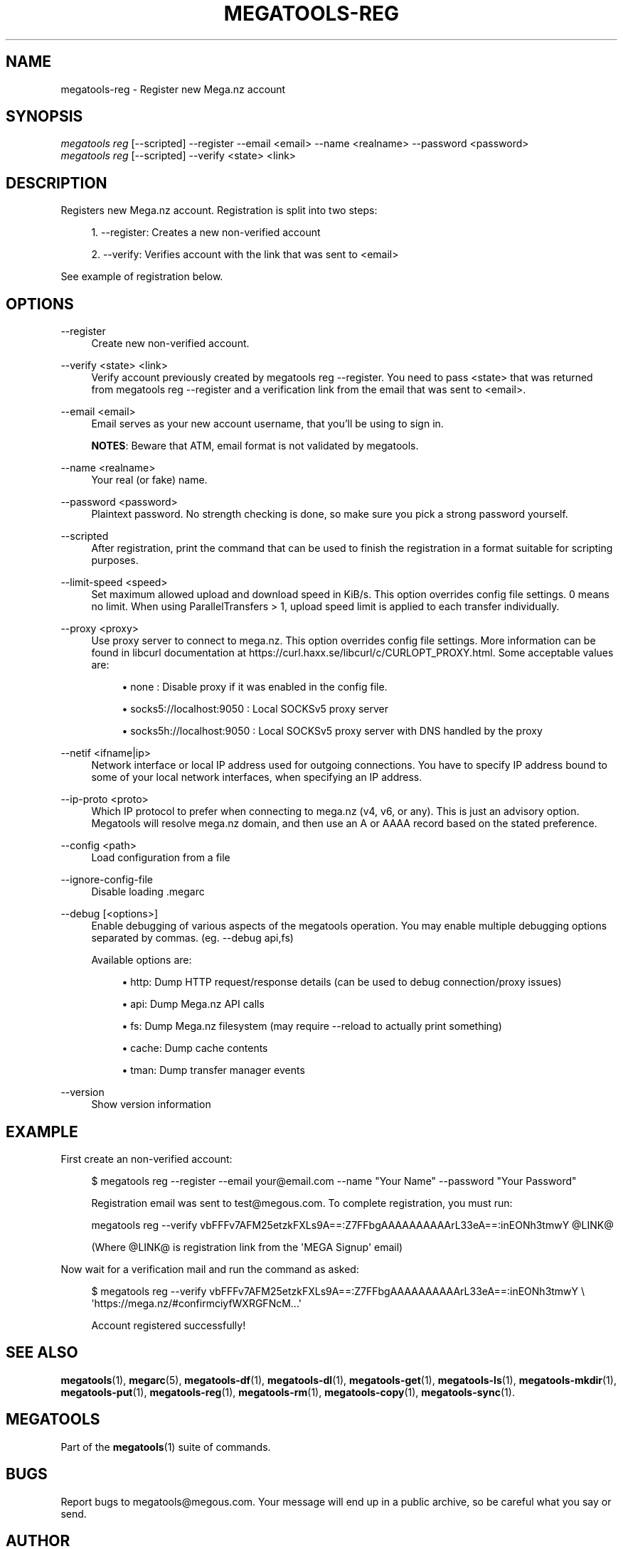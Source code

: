'\" t
.\"     Title: megatools-reg
.\"    Author: [see the "AUTHOR" section]
.\" Generator: DocBook XSL Stylesheets vsnapshot <http://docbook.sf.net/>
.\"      Date: 05/22/2019
.\"    Manual: Megatools Manual
.\"    Source: megatools 1.11.0
.\"  Language: English
.\"
.TH "MEGATOOLS\-REG" "1" "05/22/2019" "megatools 1.11.0" "Megatools Manual"
.\" -----------------------------------------------------------------
.\" * Define some portability stuff
.\" -----------------------------------------------------------------
.\" ~~~~~~~~~~~~~~~~~~~~~~~~~~~~~~~~~~~~~~~~~~~~~~~~~~~~~~~~~~~~~~~~~
.\" http://bugs.debian.org/507673
.\" http://lists.gnu.org/archive/html/groff/2009-02/msg00013.html
.\" ~~~~~~~~~~~~~~~~~~~~~~~~~~~~~~~~~~~~~~~~~~~~~~~~~~~~~~~~~~~~~~~~~
.ie \n(.g .ds Aq \(aq
.el       .ds Aq '
.\" -----------------------------------------------------------------
.\" * set default formatting
.\" -----------------------------------------------------------------
.\" disable hyphenation
.nh
.\" disable justification (adjust text to left margin only)
.ad l
.\" -----------------------------------------------------------------
.\" * MAIN CONTENT STARTS HERE *
.\" -----------------------------------------------------------------
.SH "NAME"
megatools-reg \- Register new Mega\&.nz account
.SH "SYNOPSIS"
.sp
.nf
\fImegatools reg\fR [\-\-scripted] \-\-register \-\-email <email> \-\-name <realname> \-\-password <password>
\fImegatools reg\fR [\-\-scripted] \-\-verify <state> <link>
.fi
.SH "DESCRIPTION"
.sp
Registers new Mega\&.nz account\&. Registration is split into two steps:
.sp
.RS 4
.ie n \{\
\h'-04' 1.\h'+01'\c
.\}
.el \{\
.sp -1
.IP "  1." 4.2
.\}
\-\-register: Creates a new non\-verified account
.RE
.sp
.RS 4
.ie n \{\
\h'-04' 2.\h'+01'\c
.\}
.el \{\
.sp -1
.IP "  2." 4.2
.\}
\-\-verify: Verifies account with the link that was sent to
<email>
.RE
.sp
See example of registration below\&.
.SH "OPTIONS"
.PP
\-\-register
.RS 4
Create new non\-verified account\&.
.RE
.PP
\-\-verify <state> <link>
.RS 4
Verify account previously created by
megatools reg \-\-register\&. You need to pass
<state>
that was returned from
megatools reg \-\-register
and a verification link from the email that was sent to
<email>\&.
.RE
.PP
\-\-email <email>
.RS 4
Email serves as your new account username, that you\(cqll be using to sign in\&.
.sp
\fBNOTES\fR: Beware that ATM, email format is not validated by megatools\&.
.RE
.PP
\-\-name <realname>
.RS 4
Your real (or fake) name\&.
.RE
.PP
\-\-password <password>
.RS 4
Plaintext password\&. No strength checking is done, so make sure you pick a strong password yourself\&.
.RE
.PP
\-\-scripted
.RS 4
After registration, print the command that can be used to finish the registration in a format suitable for scripting purposes\&.
.RE
.PP
\-\-limit\-speed <speed>
.RS 4
Set maximum allowed upload and download speed in KiB/s\&. This option overrides config file settings\&. 0 means no limit\&. When using ParallelTransfers > 1, upload speed limit is applied to each transfer individually\&.
.RE
.PP
\-\-proxy <proxy>
.RS 4
Use proxy server to connect to mega\&.nz\&. This option overrides config file settings\&. More information can be found in libcurl documentation at
https://curl\&.haxx\&.se/libcurl/c/CURLOPT_PROXY\&.html\&. Some acceptable values are:
.sp
.RS 4
.ie n \{\
\h'-04'\(bu\h'+03'\c
.\}
.el \{\
.sp -1
.IP \(bu 2.3
.\}
none
: Disable proxy if it was enabled in the config file\&.
.RE
.sp
.RS 4
.ie n \{\
\h'-04'\(bu\h'+03'\c
.\}
.el \{\
.sp -1
.IP \(bu 2.3
.\}
socks5://localhost:9050
: Local SOCKSv5 proxy server
.RE
.sp
.RS 4
.ie n \{\
\h'-04'\(bu\h'+03'\c
.\}
.el \{\
.sp -1
.IP \(bu 2.3
.\}
socks5h://localhost:9050
: Local SOCKSv5 proxy server with DNS handled by the proxy
.RE
.RE
.PP
\-\-netif <ifname|ip>
.RS 4
Network interface or local IP address used for outgoing connections\&. You have to specify IP address bound to some of your local network interfaces, when specifying an IP address\&.
.RE
.PP
\-\-ip\-proto <proto>
.RS 4
Which IP protocol to prefer when connecting to mega\&.nz (v4, v6, or any)\&. This is just an advisory option\&. Megatools will resolve mega\&.nz domain, and then use an A or AAAA record based on the stated preference\&.
.RE
.PP
\-\-config <path>
.RS 4
Load configuration from a file
.RE
.PP
\-\-ignore\-config\-file
.RS 4
Disable loading \&.megarc
.RE
.PP
\-\-debug [<options>]
.RS 4
Enable debugging of various aspects of the megatools operation\&. You may enable multiple debugging options separated by commas\&. (eg\&.
\-\-debug api,fs)
.sp
Available options are:
.sp
.RS 4
.ie n \{\
\h'-04'\(bu\h'+03'\c
.\}
.el \{\
.sp -1
.IP \(bu 2.3
.\}
http: Dump HTTP request/response details (can be used to debug connection/proxy issues)
.RE
.sp
.RS 4
.ie n \{\
\h'-04'\(bu\h'+03'\c
.\}
.el \{\
.sp -1
.IP \(bu 2.3
.\}
api: Dump Mega\&.nz API calls
.RE
.sp
.RS 4
.ie n \{\
\h'-04'\(bu\h'+03'\c
.\}
.el \{\
.sp -1
.IP \(bu 2.3
.\}
fs: Dump Mega\&.nz filesystem (may require
\-\-reload
to actually print something)
.RE
.sp
.RS 4
.ie n \{\
\h'-04'\(bu\h'+03'\c
.\}
.el \{\
.sp -1
.IP \(bu 2.3
.\}
cache: Dump cache contents
.RE
.sp
.RS 4
.ie n \{\
\h'-04'\(bu\h'+03'\c
.\}
.el \{\
.sp -1
.IP \(bu 2.3
.\}
tman: Dump transfer manager events
.RE
.RE
.PP
\-\-version
.RS 4
Show version information
.RE
.SH "EXAMPLE"
.sp
First create an non\-verified account:
.sp
.if n \{\
.RS 4
.\}
.nf
$ megatools reg \-\-register \-\-email your@email\&.com \-\-name "Your Name" \-\-password "Your Password"

Registration email was sent to test@megous\&.com\&. To complete registration, you must run:

  megatools reg \-\-verify vbFFFv7AFM25etzkFXLs9A==:Z7FFbgAAAAAAAAAArL33eA==:inEONh3tmwY @LINK@

(Where @LINK@ is registration link from the \*(AqMEGA Signup\*(Aq email)
.fi
.if n \{\
.RE
.\}
.sp
Now wait for a verification mail and run the command as asked:
.sp
.if n \{\
.RS 4
.\}
.nf
$ megatools reg \-\-verify vbFFFv7AFM25etzkFXLs9A==:Z7FFbgAAAAAAAAAArL33eA==:inEONh3tmwY \e
    \*(Aqhttps://mega\&.nz/#confirmciyfWXRGFNcM\&.\&.\&.\*(Aq

Account registered successfully!
.fi
.if n \{\
.RE
.\}
.SH "SEE ALSO"
.sp
\fBmegatools\fR(1), \fBmegarc\fR(5), \fBmegatools-df\fR(1), \fBmegatools-dl\fR(1), \fBmegatools-get\fR(1), \fBmegatools-ls\fR(1), \fBmegatools-mkdir\fR(1), \fBmegatools-put\fR(1), \fBmegatools-reg\fR(1), \fBmegatools-rm\fR(1), \fBmegatools-copy\fR(1), \fBmegatools-sync\fR(1)\&.
.SH "MEGATOOLS"
.sp
Part of the \fBmegatools\fR(1) suite of commands\&.
.SH "BUGS"
.sp
Report bugs to megatools@megous\&.com\&. Your message will end up in a public archive, so be careful what you say or send\&.
.SH "AUTHOR"
.sp
Megatools was written by Ondrej Jirman <megatools@megous\&.com>, 2013\-2019\&.
.sp
Official website is http://megatools\&.megous\&.com\&.
